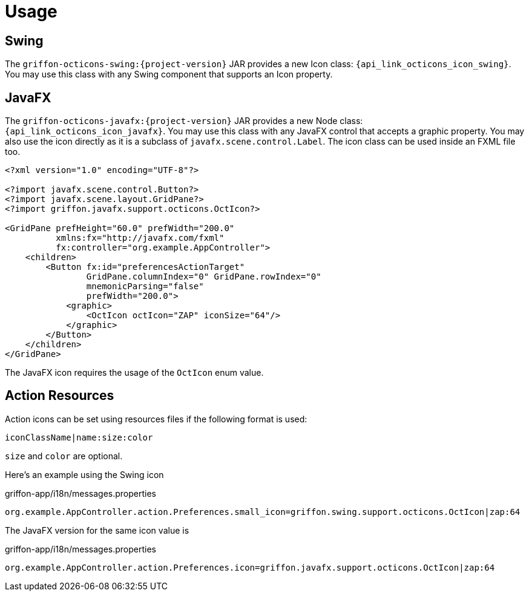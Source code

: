 
[[_usage]]
= Usage

== Swing

The `griffon-octicons-swing:{project-version}` JAR provides a new Icon class: `{api_link_octicons_icon_swing}`.
You may use this class with any Swing component that supports an Icon property.

== JavaFX

The `griffon-octicons-javafx:{project-version}` JAR provides a new Node class: `{api_link_octicons_icon_javafx}`.
You may use this class with any JavaFX control that accepts a graphic property. You may also use the icon directly as
it is a subclass of `javafx.scene.control.Label`. The icon class can be used inside an FXML file too.

[source,xml]
----
<?xml version="1.0" encoding="UTF-8"?>

<?import javafx.scene.control.Button?>
<?import javafx.scene.layout.GridPane?>
<?import griffon.javafx.support.octicons.OctIcon?>

<GridPane prefHeight="60.0" prefWidth="200.0"
          xmlns:fx="http://javafx.com/fxml"
          fx:controller="org.example.AppController">
    <children>
        <Button fx:id="preferencesActionTarget"
                GridPane.columnIndex="0" GridPane.rowIndex="0"
                mnemonicParsing="false"
                prefWidth="200.0">
            <graphic>
                <OctIcon octIcon="ZAP" iconSize="64"/>
            </graphic>
        </Button>
    </children>
</GridPane>
----

The JavaFX icon requires the usage of the `OctIcon` enum value.

== Action Resources

Action icons can be set using resources files if the following format is used:

[source]
----
iconClassName|name:size:color
----

`size` and `color` are optional.

Here's an example using the Swing icon

[source,java]
.griffon-app/i18n/messages.properties
----
org.example.AppController.action.Preferences.small_icon=griffon.swing.support.octicons.OctIcon|zap:64
----

The JavaFX version for the same icon value is

[source,java]
.griffon-app/i18n/messages.properties
----
org.example.AppController.action.Preferences.icon=griffon.javafx.support.octicons.OctIcon|zap:64
----

